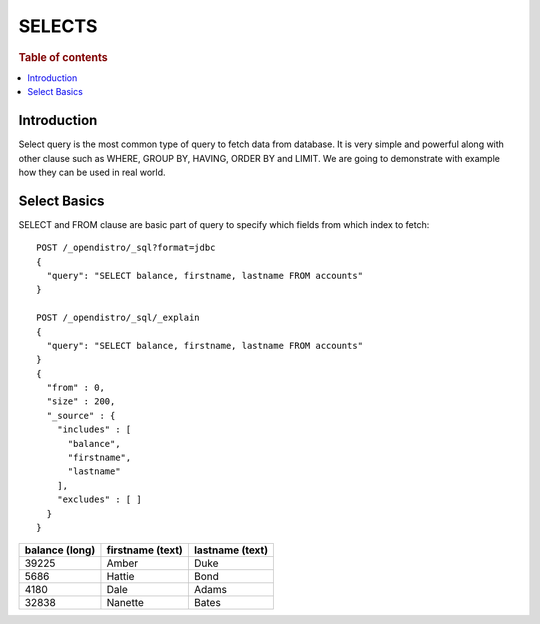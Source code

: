 .. highlight:: sh

=======
SELECTS
=======

.. rubric:: Table of contents

.. contents::
   :local:


Introduction
============

Select query is the most common type of query to fetch data from database. It is very simple and powerful along with other clause such as WHERE, GROUP BY, HAVING, ORDER BY and LIMIT. We are going to demonstrate with example how they can be used in real world.

Select Basics
=============

SELECT and FROM clause are basic part of query to specify which fields from which index to fetch::

	POST /_opendistro/_sql?format=jdbc
	{
	  "query": "SELECT balance, firstname, lastname FROM accounts"
	}

	POST /_opendistro/_sql/_explain
	{
	  "query": "SELECT balance, firstname, lastname FROM accounts"
	}
	{
	  "from" : 0,
	  "size" : 200,
	  "_source" : {
	    "includes" : [
	      "balance",
	      "firstname",
	      "lastname"
	    ],
	    "excludes" : [ ]
	  }
	}

+----------------+------------------+-----------------+
|  balance (long)|  firstname (text)|  lastname (text)|
+================+==================+=================+
|           39225|             Amber|             Duke|
+----------------+------------------+-----------------+
|            5686|            Hattie|             Bond|
+----------------+------------------+-----------------+
|            4180|              Dale|            Adams|
+----------------+------------------+-----------------+
|           32838|           Nanette|            Bates|
+----------------+------------------+-----------------+


